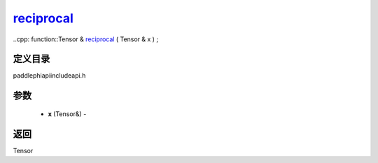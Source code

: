 .. _cn_api_paddle_experimental_reciprocal_:

reciprocal_
-------------------------------

..cpp: function::Tensor & reciprocal_ ( Tensor & x ) ;

定义目录
:::::::::::::::::::::
paddle\phi\api\include\api.h

参数
:::::::::::::::::::::
	- **x** (Tensor&) - 



返回
:::::::::::::::::::::
Tensor
